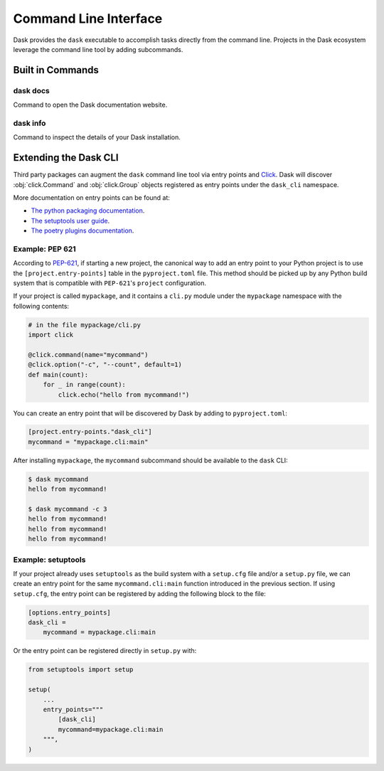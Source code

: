 Command Line Interface
======================

Dask provides the ``dask`` executable to accomplish tasks directly
from the command line. Projects in the Dask ecosystem leverage the
command line tool by adding subcommands.

Built in Commands
-----------------

dask docs
~~~~~~~~~

Command to open the Dask documentation website.

dask info
~~~~~~~~~

Command to inspect the details of your Dask installation.

Extending the Dask CLI
----------------------

Third party packages can augment the ``dask`` command line tool via
entry points and Click_. Dask will discover :obj:`click.Command` and
:obj:`click.Group` objects registered as entry points under the
``dask_cli`` namespace.

More documentation on entry points can be found at:

- `The python packaging documentation
  <https://setuptools.pypa.io/en/latest/userguide/entry_point.html>`_.
- `The setuptools user guide
  <https://setuptools.pypa.io/en/latest/userguide/entry_point.html>`_.
- `The poetry plugins documentation
  <https://python-poetry.org/docs/pyproject/#plugins>`_.

Example: PEP 621
~~~~~~~~~~~~~~~~

According to `PEP-621 <https://peps.python.org/pep-0621/>`_, if
starting a new project, the canonical way to add an entry point to
your Python project is to use the ``[project.entry-points]`` table in
the ``pyproject.toml`` file. This method should be picked up by any
Python build system that is compatible with ``PEP-621``'s ``project``
configuration.

If your project is called ``mypackage``, and it contains a ``cli.py``
module under the ``mypackage`` namespace with the following contents:

.. code-block::

   # in the file mypackage/cli.py
   import click

   @click.command(name="mycommand")
   @click.option("-c", "--count", default=1)
   def main(count):
       for _ in range(count):
           click.echo("hello from mycommand!")

You can create an entry point that will be discovered by Dask by
adding to ``pyproject.toml``:

.. code-block:: toml

    [project.entry-points."dask_cli"]
    mycommand = "mypackage.cli:main"

After installing ``mypackage``, the ``mycommand`` subcommand should be
available to the ``dask`` CLI:

.. code-block:: shell

   $ dask mycommand
   hello from mycommand!

   $ dask mycommand -c 3
   hello from mycommand!
   hello from mycommand!
   hello from mycommand!

Example: setuptools
~~~~~~~~~~~~~~~~~~~

If your project already uses ``setuptools`` as the build system with a
``setup.cfg`` file and/or a ``setup.py`` file, we can create an entry
point for the same ``mycommand.cli:main`` function introduced in the
previous section. If using ``setup.cfg``, the entry point can be
registered by adding the following block to the file:

.. code-block:: ini

   [options.entry_points]
   dask_cli =
       mycommand = mypackage.cli:main

Or the entry point can be registered directly in ``setup.py`` with:

.. code-block:: python

   from setuptools import setup

   setup(
       ...
       entry_points="""
           [dask_cli]
           mycommand=mypackage.cli:main
       """,
   )

.. _Click: https://click.palletsprojects.com/
